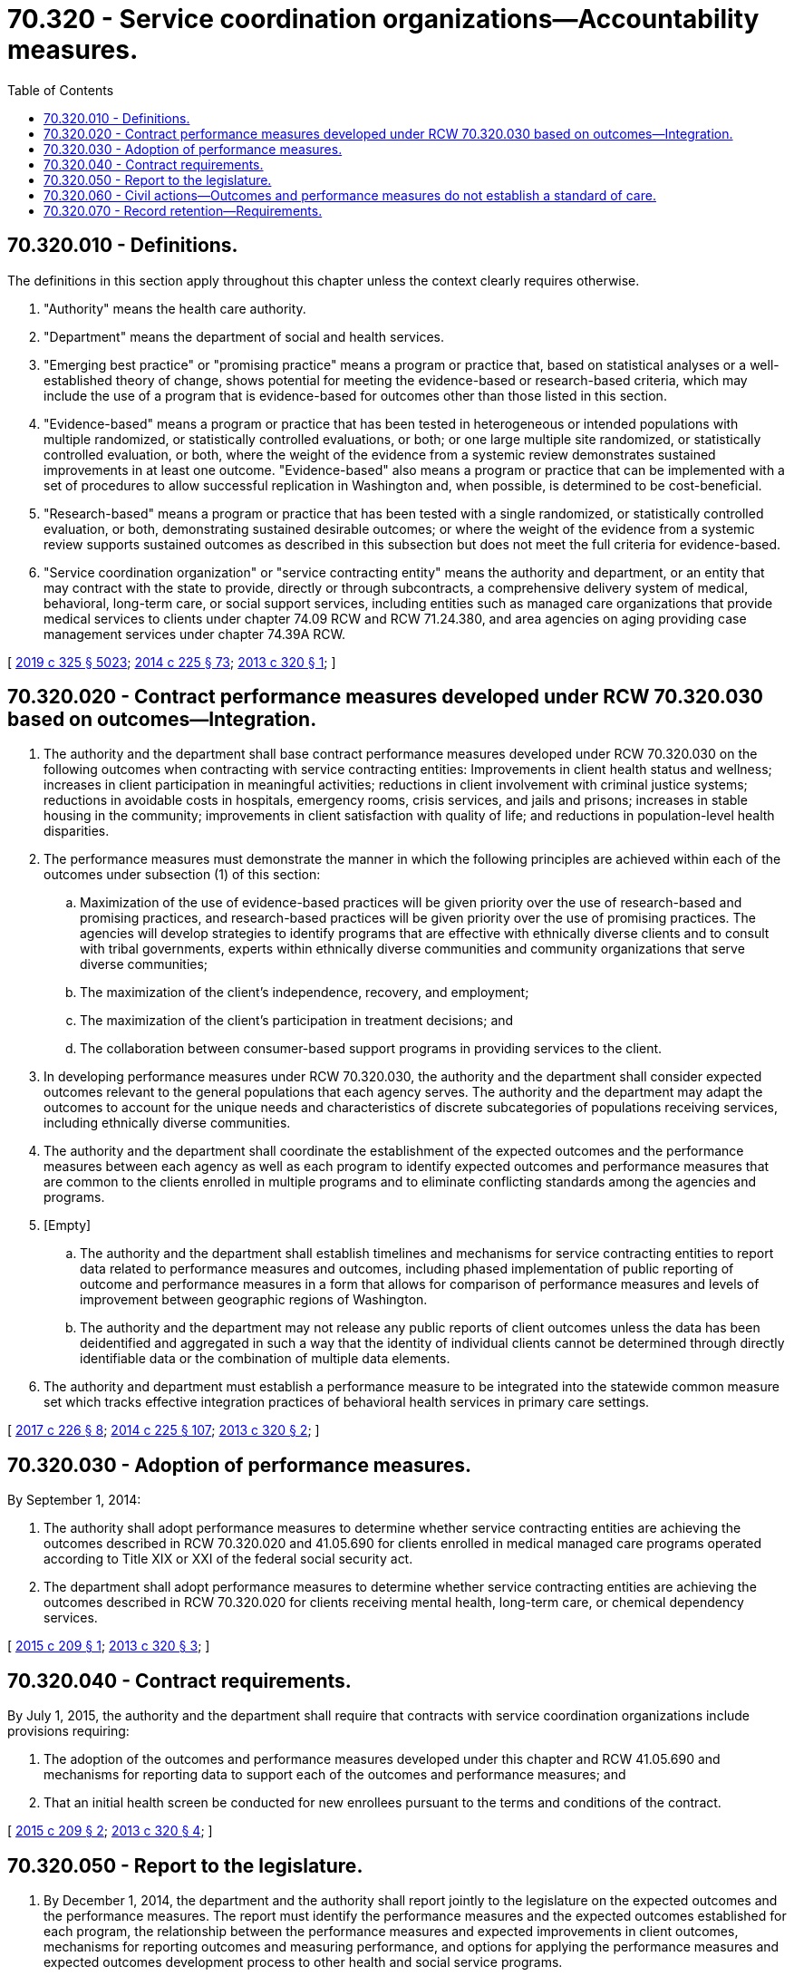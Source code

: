 = 70.320 - Service coordination organizations—Accountability measures.
:toc:

== 70.320.010 - Definitions.
The definitions in this section apply throughout this chapter unless the context clearly requires otherwise.

. "Authority" means the health care authority.

. "Department" means the department of social and health services.

. "Emerging best practice" or "promising practice" means a program or practice that, based on statistical analyses or a well-established theory of change, shows potential for meeting the evidence-based or research-based criteria, which may include the use of a program that is evidence-based for outcomes other than those listed in this section.

. "Evidence-based" means a program or practice that has been tested in heterogeneous or intended populations with multiple randomized, or statistically controlled evaluations, or both; or one large multiple site randomized, or statistically controlled evaluation, or both, where the weight of the evidence from a systemic review demonstrates sustained improvements in at least one outcome. "Evidence-based" also means a program or practice that can be implemented with a set of procedures to allow successful replication in Washington and, when possible, is determined to be cost-beneficial.

. "Research-based" means a program or practice that has been tested with a single randomized, or statistically controlled evaluation, or both, demonstrating sustained desirable outcomes; or where the weight of the evidence from a systemic review supports sustained outcomes as described in this subsection but does not meet the full criteria for evidence-based.

. "Service coordination organization" or "service contracting entity" means the authority and department, or an entity that may contract with the state to provide, directly or through subcontracts, a comprehensive delivery system of medical, behavioral, long-term care, or social support services, including entities such as managed care organizations that provide medical services to clients under chapter 74.09 RCW and RCW 71.24.380, and area agencies on aging providing case management services under chapter 74.39A RCW.

[ http://lawfilesext.leg.wa.gov/biennium/2019-20/Pdf/Bills/Session%20Laws/Senate/5432-S2.SL.pdf?cite=2019%20c%20325%20§%205023[2019 c 325 § 5023]; http://lawfilesext.leg.wa.gov/biennium/2013-14/Pdf/Bills/Session%20Laws/Senate/6312-S2.SL.pdf?cite=2014%20c%20225%20§%2073[2014 c 225 § 73]; http://lawfilesext.leg.wa.gov/biennium/2013-14/Pdf/Bills/Session%20Laws/House/1519-S.SL.pdf?cite=2013%20c%20320%20§%201[2013 c 320 § 1]; ]

== 70.320.020 - Contract performance measures developed under RCW  70.320.030 based on outcomes—Integration.
. The authority and the department shall base contract performance measures developed under RCW 70.320.030 on the following outcomes when contracting with service contracting entities: Improvements in client health status and wellness; increases in client participation in meaningful activities; reductions in client involvement with criminal justice systems; reductions in avoidable costs in hospitals, emergency rooms, crisis services, and jails and prisons; increases in stable housing in the community; improvements in client satisfaction with quality of life; and reductions in population-level health disparities.

. The performance measures must demonstrate the manner in which the following principles are achieved within each of the outcomes under subsection (1) of this section:

.. Maximization of the use of evidence-based practices will be given priority over the use of research-based and promising practices, and research-based practices will be given priority over the use of promising practices. The agencies will develop strategies to identify programs that are effective with ethnically diverse clients and to consult with tribal governments, experts within ethnically diverse communities and community organizations that serve diverse communities;

.. The maximization of the client's independence, recovery, and employment;

.. The maximization of the client's participation in treatment decisions; and

.. The collaboration between consumer-based support programs in providing services to the client.

. In developing performance measures under RCW 70.320.030, the authority and the department shall consider expected outcomes relevant to the general populations that each agency serves. The authority and the department may adapt the outcomes to account for the unique needs and characteristics of discrete subcategories of populations receiving services, including ethnically diverse communities.

. The authority and the department shall coordinate the establishment of the expected outcomes and the performance measures between each agency as well as each program to identify expected outcomes and performance measures that are common to the clients enrolled in multiple programs and to eliminate conflicting standards among the agencies and programs.

. [Empty]
.. The authority and the department shall establish timelines and mechanisms for service contracting entities to report data related to performance measures and outcomes, including phased implementation of public reporting of outcome and performance measures in a form that allows for comparison of performance measures and levels of improvement between geographic regions of Washington.

.. The authority and the department may not release any public reports of client outcomes unless the data has been deidentified and aggregated in such a way that the identity of individual clients cannot be determined through directly identifiable data or the combination of multiple data elements.

. The authority and department must establish a performance measure to be integrated into the statewide common measure set which tracks effective integration practices of behavioral health services in primary care settings.

[ http://lawfilesext.leg.wa.gov/biennium/2017-18/Pdf/Bills/Session%20Laws/Senate/5779-S.SL.pdf?cite=2017%20c%20226%20§%208[2017 c 226 § 8]; http://lawfilesext.leg.wa.gov/biennium/2013-14/Pdf/Bills/Session%20Laws/Senate/6312-S2.SL.pdf?cite=2014%20c%20225%20§%20107[2014 c 225 § 107]; http://lawfilesext.leg.wa.gov/biennium/2013-14/Pdf/Bills/Session%20Laws/House/1519-S.SL.pdf?cite=2013%20c%20320%20§%202[2013 c 320 § 2]; ]

== 70.320.030 - Adoption of performance measures.
By September 1, 2014:

. The authority shall adopt performance measures to determine whether service contracting entities are achieving the outcomes described in RCW 70.320.020 and 41.05.690 for clients enrolled in medical managed care programs operated according to Title XIX or XXI of the federal social security act.

. The department shall adopt performance measures to determine whether service contracting entities are achieving the outcomes described in RCW 70.320.020 for clients receiving mental health, long-term care, or chemical dependency services.

[ http://lawfilesext.leg.wa.gov/biennium/2015-16/Pdf/Bills/Session%20Laws/Senate/5147-S.SL.pdf?cite=2015%20c%20209%20§%201[2015 c 209 § 1]; http://lawfilesext.leg.wa.gov/biennium/2013-14/Pdf/Bills/Session%20Laws/House/1519-S.SL.pdf?cite=2013%20c%20320%20§%203[2013 c 320 § 3]; ]

== 70.320.040 - Contract requirements.
By July 1, 2015, the authority and the department shall require that contracts with service coordination organizations include provisions requiring:

. The adoption of the outcomes and performance measures developed under this chapter and RCW 41.05.690 and mechanisms for reporting data to support each of the outcomes and performance measures; and

. That an initial health screen be conducted for new enrollees pursuant to the terms and conditions of the contract.

[ http://lawfilesext.leg.wa.gov/biennium/2015-16/Pdf/Bills/Session%20Laws/Senate/5147-S.SL.pdf?cite=2015%20c%20209%20§%202[2015 c 209 § 2]; http://lawfilesext.leg.wa.gov/biennium/2013-14/Pdf/Bills/Session%20Laws/House/1519-S.SL.pdf?cite=2013%20c%20320%20§%204[2013 c 320 § 4]; ]

== 70.320.050 - Report to the legislature.
. By December 1, 2014, the department and the authority shall report jointly to the legislature on the expected outcomes and the performance measures. The report must identify the performance measures and the expected outcomes established for each program, the relationship between the performance measures and expected improvements in client outcomes, mechanisms for reporting outcomes and measuring performance, and options for applying the performance measures and expected outcomes development process to other health and social service programs.

. By December 1, 2016, and annually thereafter, the department and the authority shall report to the legislature on the incorporation of the performance measures into contracts with service coordination organizations and progress toward achieving the identified outcomes. The report shall include:

.. The number of medicaid clients enrolled over the previous year;

.. The number of enrollees who received a baseline health assessment over the previous year;

.. An analysis of trends in health improvement for medicaid enrollees in accordance with the measure set established under *RCW 41.05.065; and

.. Recommendations for improving the health of medicaid enrollees.

[ http://lawfilesext.leg.wa.gov/biennium/2015-16/Pdf/Bills/Session%20Laws/Senate/5147-S.SL.pdf?cite=2015%20c%20209%20§%203[2015 c 209 § 3]; http://lawfilesext.leg.wa.gov/biennium/2013-14/Pdf/Bills/Session%20Laws/House/1519-S.SL.pdf?cite=2013%20c%20320%20§%205[2013 c 320 § 5]; ]

== 70.320.060 - Civil actions—Outcomes and performance measures do not establish a standard of care.
The outcomes and performance measures established pursuant to this chapter do not establish a standard of care in any civil action brought by a recipient of services. The failure of a service coordination organization to meet the outcomes and performance measures established pursuant to this chapter does not create civil liability on the part of the service coordination organization in a claim brought by a recipient of services.

[ http://lawfilesext.leg.wa.gov/biennium/2013-14/Pdf/Bills/Session%20Laws/House/1519-S.SL.pdf?cite=2013%20c%20320%20§%206[2013 c 320 § 6]; ]

== 70.320.070 - Record retention—Requirements.
The authority, the department, and service contracting entities shall establish record retention schedules for maintaining data reported by service contracting entities under RCW 70.320.020. For data elements related to the identity of individual clients, the schedules may not allow the retention of data for longer than required by law unless the authority, the department, or service contracting entities require the data for purposes contemplated by RCW 70.320.020 or to meet other service requirements. Regardless of how long data reported by service contracting entities under RCW 70.320.020 is kept, it must be protected in a way that prevents improper use or disclosure of confidential client information.

[ http://lawfilesext.leg.wa.gov/biennium/2013-14/Pdf/Bills/Session%20Laws/Senate/6312-S2.SL.pdf?cite=2014%20c%20225%20§%20109[2014 c 225 § 109]; ]

